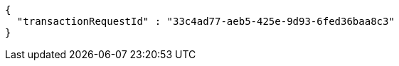 [source,options="nowrap"]
----
{
  "transactionRequestId" : "33c4ad77-aeb5-425e-9d93-6fed36baa8c3"
}
----
